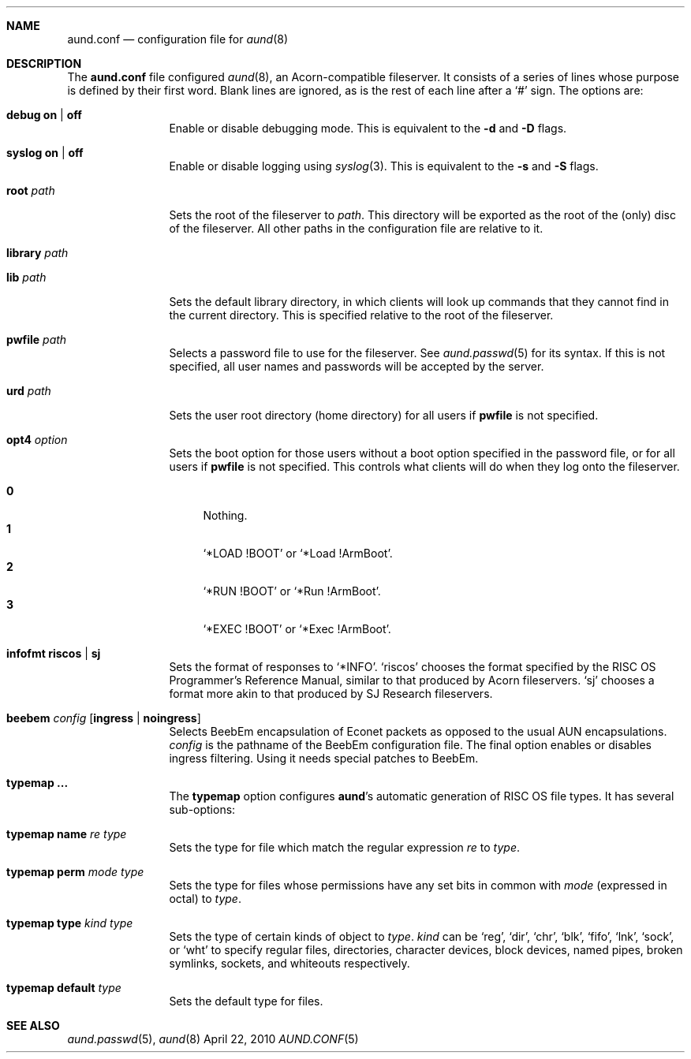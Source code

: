 .\" -*- nroff -*-
.\" Copyright (c) 2010 Ben Harris
.\" All rights reserved.
.\"
.\" Redistribution and use in source and binary forms, with or without
.\" modification, are permitted provided that the following conditions
.\" are met:
.\" 1. Redistributions of source code must retain the above copyright
.\"    notice, this list of conditions and the following disclaimer.
.\" 2. Redistributions in binary form must reproduce the above copyright
.\"    notice, this list of conditions and the following disclaimer in the
.\"    documentation and/or other materials provided with the distribution.
.\" 3. The name of the author may not be used to endorse or promote products
.\"    derived from this software without specific prior written permission.
.\" 
.\" THIS SOFTWARE IS PROVIDED BY THE AUTHOR ``AS IS'' AND ANY EXPRESS OR
.\" IMPLIED WARRANTIES, INCLUDING, BUT NOT LIMITED TO, THE IMPLIED WARRANTIES
.\" OF MERCHANTABILITY AND FITNESS FOR A PARTICULAR PURPOSE ARE DISCLAIMED.
.\" IN NO EVENT SHALL THE AUTHOR BE LIABLE FOR ANY DIRECT, INDIRECT,
.\" INCIDENTAL, SPECIAL, EXEMPLARY, OR CONSEQUENTIAL DAMAGES (INCLUDING, BUT
.\" NOT LIMITED TO, PROCUREMENT OF SUBSTITUTE GOODS OR SERVICES; LOSS OF USE,
.\" DATA, OR PROFITS; OR BUSINESS INTERRUPTION) HOWEVER CAUSED AND ON ANY
.\" THEORY OF LIABILITY, WHETHER IN CONTRACT, STRICT LIABILITY, OR TORT
.\" (INCLUDING NEGLIGENCE OR OTHERWISE) ARISING IN ANY WAY OUT OF THE USE OF
.\" THIS SOFTWARE, EVEN IF ADVISED OF THE POSSIBILITY OF SUCH DAMAGE.
.Dd April 22, 2010
.Dt AUND.CONF 5
.Sh NAME
.Nm aund.conf
.Nd configuration file for
.Xr aund 8
.Sh DESCRIPTION
The
.Nm
file configured
.Xr aund 8 ,
an Acorn-compatible fileserver.
It consists of a series of lines whose purpose is defined by their first
word.
Blank lines are ignored, as is the rest of each line after a
.Ql #
sign.
The options are:
.Bl -tag -width Ic
.It Ic debug Li on | off
Enable or disable debugging mode.
This is equivalent to the
.Fl d
and
.Fl D
flags.
.It Ic syslog Li on | off
Enable or disable logging using
.Xr syslog 3 .
This is equivalent to the
.Fl s
and
.Fl S
flags.
.It Ic root Ar path
Sets the root of the fileserver to
.Ar path .
This directory will be exported as the root of the (only) disc of the
fileserver.
All other paths in the configuration file are relative to it.
.It Ic library Ar path
.It Ic lib Ar path
Sets the default library directory, in which clients will look up commands
that they cannot find in the current directory.
This is specified relative to the root of the fileserver.
.It Ic pwfile Ar path
Selects a password file to use for the fileserver.
See
.Xr aund.passwd 5
for its syntax.
If this is not specified, all user names and passwords will be accepted
by the server.
.It Ic urd Ar path
Sets the user root directory (home directory) for all users if
.Ic pwfile
is not specified.
.It Ic opt4 Ar option
Sets the boot option for those users without a boot option specified in
the password file, or for all users if
.Ic pwfile
is not specified.
This controls what clients will do when they log onto the fileserver.
.Pp
.Bl -tag -width 99 -compact
.It Li 0
Nothing.
.It Li 1
.Ql *LOAD !BOOT
or
.Ql *Load !ArmBoot .
.It Li 2
.Ql *RUN !BOOT
or
.Ql *Run !ArmBoot .
.It Li 3
.Ql *EXEC !BOOT
or
.Ql *Exec !ArmBoot .
.El
.It Ic infofmt Li riscos | sj
Sets the format of responses to
.Ql *INFO .
.Ql riscos
chooses the format specified by the
.Tn RISC OS
Programmer's Reference Manual, similar to that produced by Acorn fileservers.
.Ql sj
chooses a format more akin to that produced by SJ Research fileservers.
.It Ic beebem Ar config Op Li ingress | noingress
Selects BeebEm encapsulation of Econet packets as opposed to the usual
.Tn AUN
encapsulations.
.Ar config
is the pathname of the BeebEm configuration file.
The final option enables or disables ingress filtering.
Using it needs special patches to BeebEm.
.It Ic typemap ...
The
.Ic typemap
option configures
.Nm aund Ns 's
automatic generation of 
.Tn RISC OS
file types.
It has several sub-options:
.It Ic typemap name Ar re type
Sets the type for file which match the regular expression
.Ar re
to
.Ar type .
.It Ic typemap perm Ar mode type
Sets the type for files whose permissions have any set bits in common with
.Ar mode
(expressed in octal) to
.Ar type .
.It Ic typemap type Ar kind type
Sets the type of certain kinds of object to
.Ar type .
.Ar kind
can be
.Ql reg ,
.Ql dir ,
.Ql chr ,
.Ql blk ,
.Ql fifo ,
.Ql lnk ,
.Ql sock ,
or
.Ql wht
to specify regular files, directories, character devices, block devices,
named pipes, broken symlinks, sockets, and whiteouts respectively.
.It Ic typemap default Ar type
Sets the default type for files.
.El
.Sh SEE ALSO
.Xr aund.passwd 5 ,
.Xr aund 8

